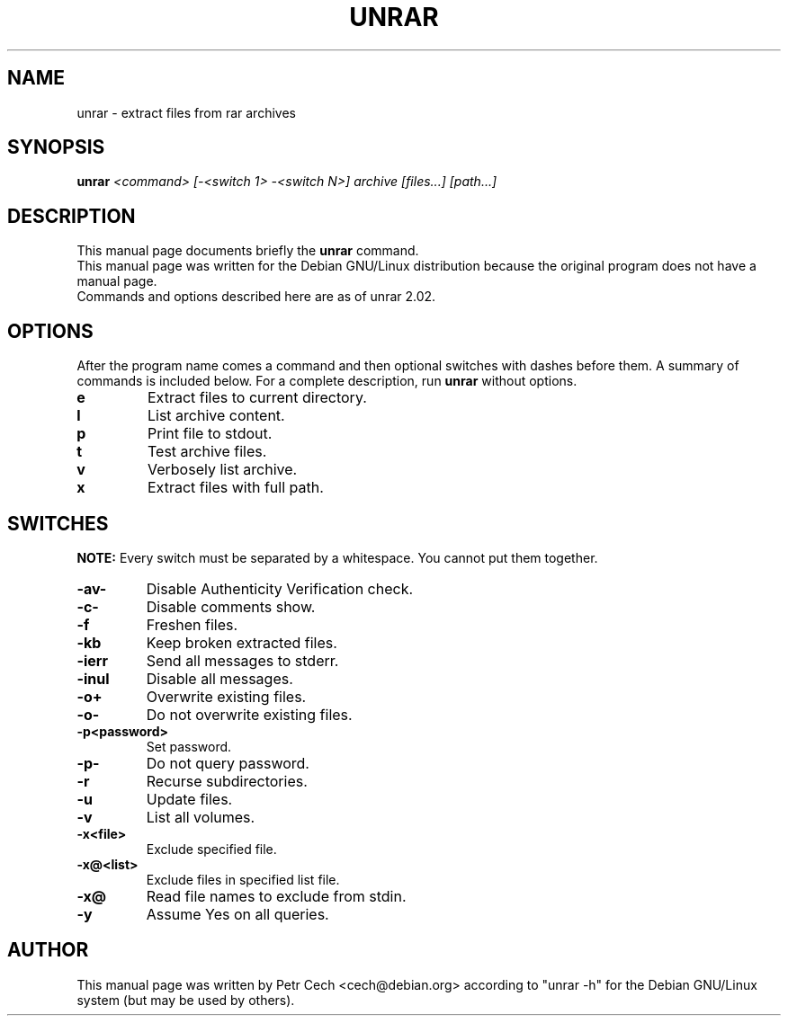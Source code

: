 .TH UNRAR 1 02.11.1999 "" "RAR archiver"
.SH NAME
unrar \- extract files from rar archives
.SH SYNOPSIS
.B unrar
.I "<command> [-<switch 1> -<switch N>] archive [files...] [path\...]"
.SH "DESCRIPTION"
This manual page documents briefly the
.BR unrar
command.
.br
This manual page was written for the Debian GNU/Linux distribution
because the original program does not have a manual page.
.br
Commands and options described here are as of unrar 2.02.
.SH OPTIONS
After the program name comes a command and then optional switches with
dashes before them.
A summary of commands is included below.
For a complete description, run
.BR unrar
without options.
.TP
.B e
Extract files to current directory.
.TP
.B l
List archive content.
.TP
.B p
Print file to stdout.
.TP
.B t
Test archive files.
.TP
.B v
Verbosely list archive.
.TP
.B x
Extract files with full path.
.SH SWITCHES
.BR NOTE:
Every switch must be separated by a whitespace. You cannot put them
together.
.TP
.B -av-
Disable Authenticity Verification check.
.TP
.B -c-
Disable comments show.
.TP
.B -f
Freshen files.
.TP
.B -kb
Keep broken extracted files.
.TP
.B -ierr
Send all messages to stderr.
.TP
.B -inul
Disable all messages.
.TP
.B -o+
Overwrite existing files.
.TP
.B -o-
Do not overwrite existing files.
.TP
.B -p<password>
Set password.
.TP
.B -p-
Do not query password.
.TP
.B -r
Recurse subdirectories.
.TP
.B -u
Update files.
.TP
.B -v
List all volumes.
.TP
.B -x<file>
Exclude specified file.
.TP
.B -x@<list>
Exclude files in specified list file.
.TP
.B -x@
Read file names to exclude from stdin.
.TP
.B -y
Assume Yes on all queries.
.SH AUTHOR
This manual page was written by Petr Cech <cech@debian.org> according
to "unrar \-h" for the Debian GNU/Linux system (but may be used by others).

